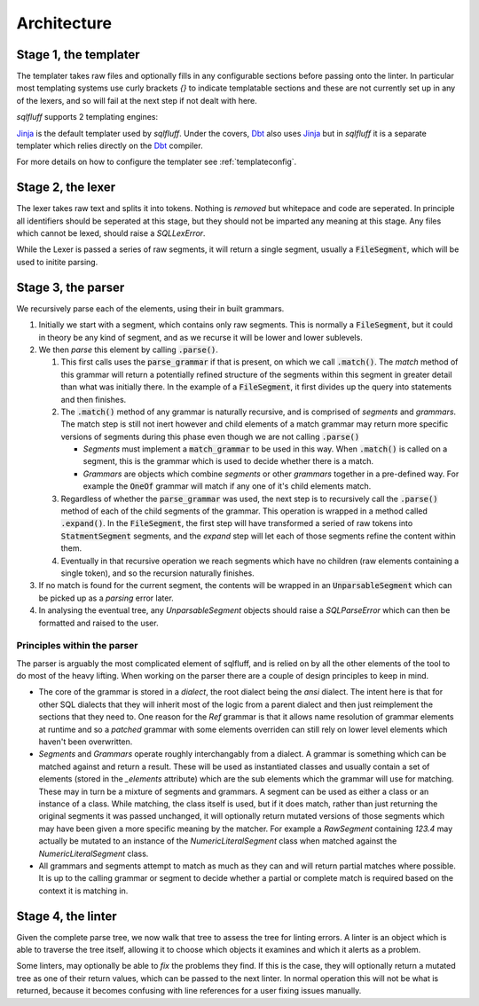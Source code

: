 Architecture
============

Stage 1, the templater
----------------------

The templater takes raw files and optionally fills in any configurable
sections before passing onto the linter. In particular most templating
systems use curly brackets *{}* to indicate templatable sections and
these are not currently set up in any of the lexers, and so will fail
at the next step if not dealt with here.

*sqlfluff* supports 2 templating engines:

.. _Jinja: https://jinja.palletsprojects.com/
.. _Dbt: https://docs.getdbt.com/

Jinja_ is the default templater used by *sqlfluff*. Under the covers, Dbt_ also
uses Jinja_ but in *sqlfluff* it is a separate templater which relies directly on
the Dbt_ compiler.

For more details on how to configure the templater see :ref:`templateconfig`.


Stage 2, the lexer
------------------

The lexer takes raw text and splits it into tokens. Nothing is *removed* but
whitepace and code are seperated. In principle all identifiers should be
seperated at this stage, but they should not be imparted any meaning at this
stage. Any files which cannot be lexed, should raise a *SQLLexError*.

While the Lexer is passed a series of raw segments, it will return a single
segment, usually a :code:`FileSegment`, which will be used to initite parsing.

Stage 3, the parser
-------------------

We recursively parse each of the elements, using their in built grammars.

#. Initially we start with a segment, which contains only raw segments. This
   is normally a :code:`FileSegment`, but it could in theory be any kind of
   segment, and as we recurse it will be lower and lower sublevels.

#. We then *parse* this element by calling :code:`.parse()`.

   #. This first calls uses the :code:`parse_grammar` if that is present, on
      which we call :code:`.match()`. The *match* method of this grammar will
      return a potentially refined structure of the segments within this
      segment in greater detail than what was initially there. In the example
      of a :code:`FileSegment`, it first divides up the query into statements
      and then finishes.

   #. The :code:`.match()` method of any grammar is naturally recursive, and
      is comprised of *segments* and *grammars*. The match step is still not
      inert however and child elements of a match grammar may return more
      specific versions of segments during this phase even though we are not
      calling :code:`.parse()`

      * *Segments* must implement a :code:`match_grammar` to be used in this
        way. When :code:`.match()` is called on a segment, this is the grammar
        which is used to decide whether there is a match.

      * *Grammars* are objects which combine *segments* or other *grammars*
        together in a pre-defined way. For example the :code:`OneOf` grammar
        will match if any one of it's child elements match.

   #. Regardless of whether the :code:`parse_grammar` was used, the next step
      is to recursively call the :code:`.parse()` method of each of the child
      segments of the grammar. This operation is wrapped in a method called
      :code:`.expand()`. In the :code:`FileSegment`, the first step will have
      transformed a seried of raw tokens into :code:`StatmentSegment` segments,
      and the *expand* step will let each of those segments refine the content
      within them.

   #. Eventually in that recursive operation we reach segments which have no
      children (raw elements containing a single token), and so the recursion
      naturally finishes.

#. If no match is found for the current segment, the contents will be wrapped
   in an :code:`UnparsableSegment` which can be picked up as a *parsing* error
   later.

#. In analysing the eventual tree, any *UnparsableSegment* objects should
   raise a *SQLParseError* which can then be formatted and raised to the user.

Principles within the parser
^^^^^^^^^^^^^^^^^^^^^^^^^^^^

The parser is arguably the most complicated element of sqlfluff, and is
relied on by all the other elements of the tool to do most of the heavy
lifting. When working on the parser there are a couple of design principles
to keep in mind.

- The core of the grammar is stored in a *dialect*, the root dialect being
  the *ansi* dialect. The intent here is that for other SQL dialects that
  they will inherit most of the logic from a parent dialect and then just
  reimplement the sections that they need to. One reason for the *Ref*
  grammar is that it allows name resolution of grammar elements at runtime
  and so a *patched* grammar with some elements overriden can still rely on
  lower level elements which haven't been overwritten.
- *Segments* and *Grammars* operate roughly interchangably from a dialect.
  A grammar is something which can be matched against and return a result.
  These will be used as instantiated classes and usually contain a set of
  elements (stored in the *_elements* attribute) which are the sub elements
  which the grammar will use for matching. These may in turn be a mixture
  of segments and grammars. A segment can be used as either a class or an
  instance of a class. While matching, the class itself is used, but if
  it does match, rather than just returning the original segments it was
  passed unchanged, it will optionally return mutated versions of those
  segments which may have been given a more specific meaning by the
  matcher. For example a *RawSegment* containing *123.4* may actually
  be mutated to an instance of the *NumericLiteralSegment* class when
  matched against the *NumericLiteralSegment* class.
- All grammars and segments attempt to match as much as they can and will
  return partial matches where possible. It is up to the calling grammar
  or segment to decide whether a partial or complete match is required
  based on the context it is matching in.

Stage 4, the linter
-------------------

Given the complete parse tree, we now walk that tree to assess the tree
for linting errors. A linter is an object which is able to traverse the
tree itself, allowing it to choose which objects it examines and which
it alerts as a problem.

Some linters, may optionally be able to *fix* the problems they find. If
this is the case, they will optionally return a mutated tree as one of
their return values, which can be passed to the next linter. In normal
operation this will not be what is returned, because it becomes confusing
with line references for a user fixing issues manually.
